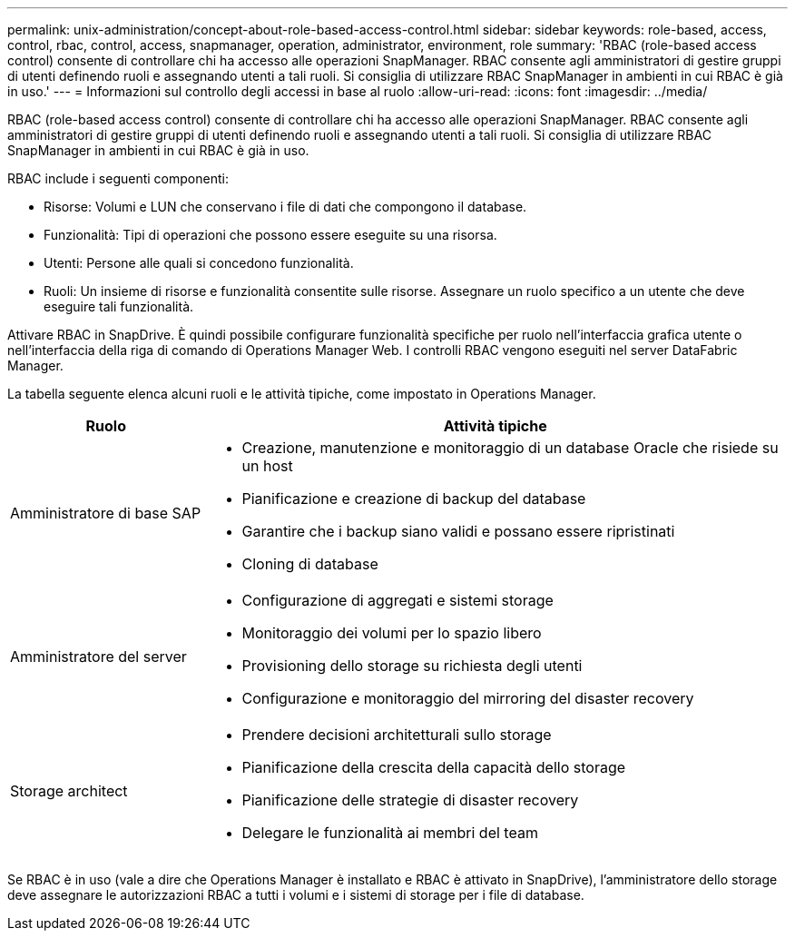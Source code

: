 ---
permalink: unix-administration/concept-about-role-based-access-control.html 
sidebar: sidebar 
keywords: role-based, access, control, rbac, control, access, snapmanager, operation, administrator, environment, role 
summary: 'RBAC (role-based access control) consente di controllare chi ha accesso alle operazioni SnapManager. RBAC consente agli amministratori di gestire gruppi di utenti definendo ruoli e assegnando utenti a tali ruoli. Si consiglia di utilizzare RBAC SnapManager in ambienti in cui RBAC è già in uso.' 
---
= Informazioni sul controllo degli accessi in base al ruolo
:allow-uri-read: 
:icons: font
:imagesdir: ../media/


[role="lead"]
RBAC (role-based access control) consente di controllare chi ha accesso alle operazioni SnapManager. RBAC consente agli amministratori di gestire gruppi di utenti definendo ruoli e assegnando utenti a tali ruoli. Si consiglia di utilizzare RBAC SnapManager in ambienti in cui RBAC è già in uso.

RBAC include i seguenti componenti:

* Risorse: Volumi e LUN che conservano i file di dati che compongono il database.
* Funzionalità: Tipi di operazioni che possono essere eseguite su una risorsa.
* Utenti: Persone alle quali si concedono funzionalità.
* Ruoli: Un insieme di risorse e funzionalità consentite sulle risorse. Assegnare un ruolo specifico a un utente che deve eseguire tali funzionalità.


Attivare RBAC in SnapDrive. È quindi possibile configurare funzionalità specifiche per ruolo nell'interfaccia grafica utente o nell'interfaccia della riga di comando di Operations Manager Web. I controlli RBAC vengono eseguiti nel server DataFabric Manager.

La tabella seguente elenca alcuni ruoli e le attività tipiche, come impostato in Operations Manager.

[cols="1a,3a"]
|===
| Ruolo | Attività tipiche 


 a| 
Amministratore di base SAP
 a| 
* Creazione, manutenzione e monitoraggio di un database Oracle che risiede su un host
* Pianificazione e creazione di backup del database
* Garantire che i backup siano validi e possano essere ripristinati
* Cloning di database




 a| 
Amministratore del server
 a| 
* Configurazione di aggregati e sistemi storage
* Monitoraggio dei volumi per lo spazio libero
* Provisioning dello storage su richiesta degli utenti
* Configurazione e monitoraggio del mirroring del disaster recovery




 a| 
Storage architect
 a| 
* Prendere decisioni architetturali sullo storage
* Pianificazione della crescita della capacità dello storage
* Pianificazione delle strategie di disaster recovery
* Delegare le funzionalità ai membri del team


|===
Se RBAC è in uso (vale a dire che Operations Manager è installato e RBAC è attivato in SnapDrive), l'amministratore dello storage deve assegnare le autorizzazioni RBAC a tutti i volumi e i sistemi di storage per i file di database.
